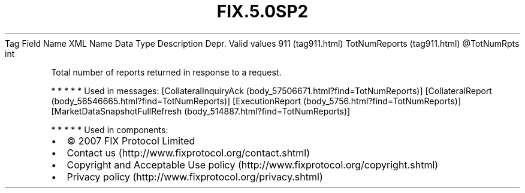 .TH FIX.5.0SP2 "" "" "Tag #911"
Tag
Field Name
XML Name
Data Type
Description
Depr.
Valid values
911 (tag911.html)
TotNumReports (tag911.html)
\@TotNumRpts
int
.PP
Total number of reports returned in response to a request.
.PP
   *   *   *   *   *
Used in messages:
[CollateralInquiryAck (body_57506671.html?find=TotNumReports)]
[CollateralReport (body_56546665.html?find=TotNumReports)]
[ExecutionReport (body_5756.html?find=TotNumReports)]
[MarketDataSnapshotFullRefresh (body_514887.html?find=TotNumReports)]
.PP
   *   *   *   *   *
Used in components:

.PD 0
.P
.PD

.PP
.PP
.IP \[bu] 2
© 2007 FIX Protocol Limited
.IP \[bu] 2
Contact us (http://www.fixprotocol.org/contact.shtml)
.IP \[bu] 2
Copyright and Acceptable Use policy (http://www.fixprotocol.org/copyright.shtml)
.IP \[bu] 2
Privacy policy (http://www.fixprotocol.org/privacy.shtml)
